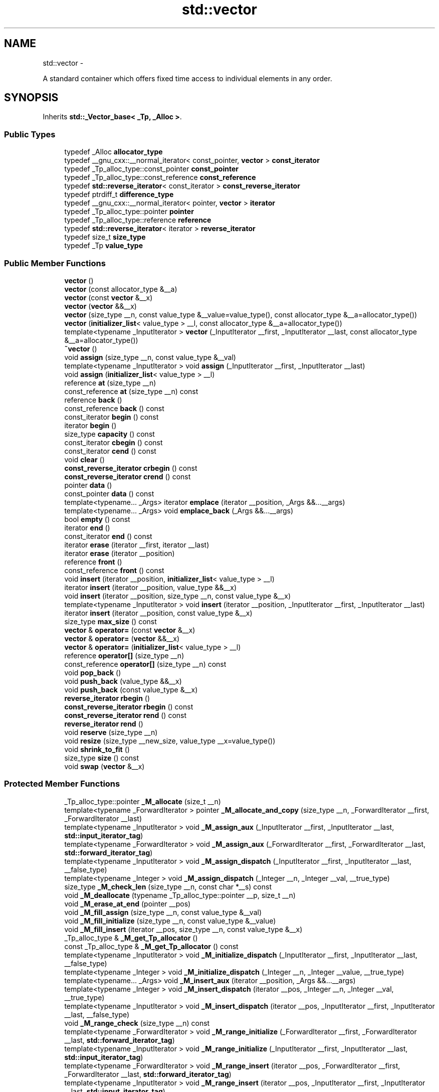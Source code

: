 .TH "std::vector" 3 "Sun Oct 10 2010" "libstdc++" \" -*- nroff -*-
.ad l
.nh
.SH NAME
std::vector \- 
.PP
A standard container which offers fixed time access to individual elements in any order.  

.SH SYNOPSIS
.br
.PP
.PP
Inherits \fBstd::_Vector_base< _Tp, _Alloc >\fP.
.SS "Public Types"

.in +1c
.ti -1c
.RI "typedef _Alloc \fBallocator_type\fP"
.br
.ti -1c
.RI "typedef __gnu_cxx::__normal_iterator< const_pointer, \fBvector\fP > \fBconst_iterator\fP"
.br
.ti -1c
.RI "typedef _Tp_alloc_type::const_pointer \fBconst_pointer\fP"
.br
.ti -1c
.RI "typedef _Tp_alloc_type::const_reference \fBconst_reference\fP"
.br
.ti -1c
.RI "typedef \fBstd::reverse_iterator\fP< const_iterator > \fBconst_reverse_iterator\fP"
.br
.ti -1c
.RI "typedef ptrdiff_t \fBdifference_type\fP"
.br
.ti -1c
.RI "typedef __gnu_cxx::__normal_iterator< pointer, \fBvector\fP > \fBiterator\fP"
.br
.ti -1c
.RI "typedef _Tp_alloc_type::pointer \fBpointer\fP"
.br
.ti -1c
.RI "typedef _Tp_alloc_type::reference \fBreference\fP"
.br
.ti -1c
.RI "typedef \fBstd::reverse_iterator\fP< iterator > \fBreverse_iterator\fP"
.br
.ti -1c
.RI "typedef size_t \fBsize_type\fP"
.br
.ti -1c
.RI "typedef _Tp \fBvalue_type\fP"
.br
.in -1c
.SS "Public Member Functions"

.in +1c
.ti -1c
.RI "\fBvector\fP ()"
.br
.ti -1c
.RI "\fBvector\fP (const allocator_type &__a)"
.br
.ti -1c
.RI "\fBvector\fP (const \fBvector\fP &__x)"
.br
.ti -1c
.RI "\fBvector\fP (\fBvector\fP &&__x)"
.br
.ti -1c
.RI "\fBvector\fP (size_type __n, const value_type &__value=value_type(), const allocator_type &__a=allocator_type())"
.br
.ti -1c
.RI "\fBvector\fP (\fBinitializer_list\fP< value_type > __l, const allocator_type &__a=allocator_type())"
.br
.ti -1c
.RI "template<typename _InputIterator > \fBvector\fP (_InputIterator __first, _InputIterator __last, const allocator_type &__a=allocator_type())"
.br
.ti -1c
.RI "\fB~vector\fP ()"
.br
.ti -1c
.RI "void \fBassign\fP (size_type __n, const value_type &__val)"
.br
.ti -1c
.RI "template<typename _InputIterator > void \fBassign\fP (_InputIterator __first, _InputIterator __last)"
.br
.ti -1c
.RI "void \fBassign\fP (\fBinitializer_list\fP< value_type > __l)"
.br
.ti -1c
.RI "reference \fBat\fP (size_type __n)"
.br
.ti -1c
.RI "const_reference \fBat\fP (size_type __n) const "
.br
.ti -1c
.RI "reference \fBback\fP ()"
.br
.ti -1c
.RI "const_reference \fBback\fP () const "
.br
.ti -1c
.RI "const_iterator \fBbegin\fP () const "
.br
.ti -1c
.RI "iterator \fBbegin\fP ()"
.br
.ti -1c
.RI "size_type \fBcapacity\fP () const "
.br
.ti -1c
.RI "const_iterator \fBcbegin\fP () const "
.br
.ti -1c
.RI "const_iterator \fBcend\fP () const "
.br
.ti -1c
.RI "void \fBclear\fP ()"
.br
.ti -1c
.RI "\fBconst_reverse_iterator\fP \fBcrbegin\fP () const "
.br
.ti -1c
.RI "\fBconst_reverse_iterator\fP \fBcrend\fP () const "
.br
.ti -1c
.RI "pointer \fBdata\fP ()"
.br
.ti -1c
.RI "const_pointer \fBdata\fP () const "
.br
.ti -1c
.RI "template<typename... _Args> iterator \fBemplace\fP (iterator __position, _Args &&...__args)"
.br
.ti -1c
.RI "template<typename... _Args> void \fBemplace_back\fP (_Args &&...__args)"
.br
.ti -1c
.RI "bool \fBempty\fP () const "
.br
.ti -1c
.RI "iterator \fBend\fP ()"
.br
.ti -1c
.RI "const_iterator \fBend\fP () const "
.br
.ti -1c
.RI "iterator \fBerase\fP (iterator __first, iterator __last)"
.br
.ti -1c
.RI "iterator \fBerase\fP (iterator __position)"
.br
.ti -1c
.RI "reference \fBfront\fP ()"
.br
.ti -1c
.RI "const_reference \fBfront\fP () const "
.br
.ti -1c
.RI "void \fBinsert\fP (iterator __position, \fBinitializer_list\fP< value_type > __l)"
.br
.ti -1c
.RI "iterator \fBinsert\fP (iterator __position, value_type &&__x)"
.br
.ti -1c
.RI "void \fBinsert\fP (iterator __position, size_type __n, const value_type &__x)"
.br
.ti -1c
.RI "template<typename _InputIterator > void \fBinsert\fP (iterator __position, _InputIterator __first, _InputIterator __last)"
.br
.ti -1c
.RI "iterator \fBinsert\fP (iterator __position, const value_type &__x)"
.br
.ti -1c
.RI "size_type \fBmax_size\fP () const "
.br
.ti -1c
.RI "\fBvector\fP & \fBoperator=\fP (const \fBvector\fP &__x)"
.br
.ti -1c
.RI "\fBvector\fP & \fBoperator=\fP (\fBvector\fP &&__x)"
.br
.ti -1c
.RI "\fBvector\fP & \fBoperator=\fP (\fBinitializer_list\fP< value_type > __l)"
.br
.ti -1c
.RI "reference \fBoperator[]\fP (size_type __n)"
.br
.ti -1c
.RI "const_reference \fBoperator[]\fP (size_type __n) const "
.br
.ti -1c
.RI "void \fBpop_back\fP ()"
.br
.ti -1c
.RI "void \fBpush_back\fP (value_type &&__x)"
.br
.ti -1c
.RI "void \fBpush_back\fP (const value_type &__x)"
.br
.ti -1c
.RI "\fBreverse_iterator\fP \fBrbegin\fP ()"
.br
.ti -1c
.RI "\fBconst_reverse_iterator\fP \fBrbegin\fP () const "
.br
.ti -1c
.RI "\fBconst_reverse_iterator\fP \fBrend\fP () const "
.br
.ti -1c
.RI "\fBreverse_iterator\fP \fBrend\fP ()"
.br
.ti -1c
.RI "void \fBreserve\fP (size_type __n)"
.br
.ti -1c
.RI "void \fBresize\fP (size_type __new_size, value_type __x=value_type())"
.br
.ti -1c
.RI "void \fBshrink_to_fit\fP ()"
.br
.ti -1c
.RI "size_type \fBsize\fP () const "
.br
.ti -1c
.RI "void \fBswap\fP (\fBvector\fP &__x)"
.br
.in -1c
.SS "Protected Member Functions"

.in +1c
.ti -1c
.RI "_Tp_alloc_type::pointer \fB_M_allocate\fP (size_t __n)"
.br
.ti -1c
.RI "template<typename _ForwardIterator > pointer \fB_M_allocate_and_copy\fP (size_type __n, _ForwardIterator __first, _ForwardIterator __last)"
.br
.ti -1c
.RI "template<typename _InputIterator > void \fB_M_assign_aux\fP (_InputIterator __first, _InputIterator __last, \fBstd::input_iterator_tag\fP)"
.br
.ti -1c
.RI "template<typename _ForwardIterator > void \fB_M_assign_aux\fP (_ForwardIterator __first, _ForwardIterator __last, \fBstd::forward_iterator_tag\fP)"
.br
.ti -1c
.RI "template<typename _InputIterator > void \fB_M_assign_dispatch\fP (_InputIterator __first, _InputIterator __last, __false_type)"
.br
.ti -1c
.RI "template<typename _Integer > void \fB_M_assign_dispatch\fP (_Integer __n, _Integer __val, __true_type)"
.br
.ti -1c
.RI "size_type \fB_M_check_len\fP (size_type __n, const char *__s) const "
.br
.ti -1c
.RI "void \fB_M_deallocate\fP (typename _Tp_alloc_type::pointer __p, size_t __n)"
.br
.ti -1c
.RI "void \fB_M_erase_at_end\fP (pointer __pos)"
.br
.ti -1c
.RI "void \fB_M_fill_assign\fP (size_type __n, const value_type &__val)"
.br
.ti -1c
.RI "void \fB_M_fill_initialize\fP (size_type __n, const value_type &__value)"
.br
.ti -1c
.RI "void \fB_M_fill_insert\fP (iterator __pos, size_type __n, const value_type &__x)"
.br
.ti -1c
.RI "_Tp_alloc_type & \fB_M_get_Tp_allocator\fP ()"
.br
.ti -1c
.RI "const _Tp_alloc_type & \fB_M_get_Tp_allocator\fP () const "
.br
.ti -1c
.RI "template<typename _InputIterator > void \fB_M_initialize_dispatch\fP (_InputIterator __first, _InputIterator __last, __false_type)"
.br
.ti -1c
.RI "template<typename _Integer > void \fB_M_initialize_dispatch\fP (_Integer __n, _Integer __value, __true_type)"
.br
.ti -1c
.RI "template<typename... _Args> void \fB_M_insert_aux\fP (iterator __position, _Args &&...__args)"
.br
.ti -1c
.RI "template<typename _Integer > void \fB_M_insert_dispatch\fP (iterator __pos, _Integer __n, _Integer __val, __true_type)"
.br
.ti -1c
.RI "template<typename _InputIterator > void \fB_M_insert_dispatch\fP (iterator __pos, _InputIterator __first, _InputIterator __last, __false_type)"
.br
.ti -1c
.RI "void \fB_M_range_check\fP (size_type __n) const "
.br
.ti -1c
.RI "template<typename _ForwardIterator > void \fB_M_range_initialize\fP (_ForwardIterator __first, _ForwardIterator __last, \fBstd::forward_iterator_tag\fP)"
.br
.ti -1c
.RI "template<typename _InputIterator > void \fB_M_range_initialize\fP (_InputIterator __first, _InputIterator __last, \fBstd::input_iterator_tag\fP)"
.br
.ti -1c
.RI "template<typename _ForwardIterator > void \fB_M_range_insert\fP (iterator __pos, _ForwardIterator __first, _ForwardIterator __last, \fBstd::forward_iterator_tag\fP)"
.br
.ti -1c
.RI "template<typename _InputIterator > void \fB_M_range_insert\fP (iterator __pos, _InputIterator __first, _InputIterator __last, \fBstd::input_iterator_tag\fP)"
.br
.ti -1c
.RI "allocator_type \fBget_allocator\fP () const "
.br
.in -1c
.SS "Protected Attributes"

.in +1c
.ti -1c
.RI "_Vector_impl \fB_M_impl\fP"
.br
.in -1c
.SH "Detailed Description"
.PP 

.SS "template<typename _Tp, typename _Alloc = std::allocator<_Tp>> class std::vector< _Tp, _Alloc >"
A standard container which offers fixed time access to individual elements in any order. 

Meets the requirements of a \fCcontainer\fP, a \fCreversible container\fP, and a \fCsequence\fP, including the \fCoptional sequence requirements\fP with the exception of \fCpush_front\fP and \fCpop_front\fP.
.PP
In some terminology a vector can be described as a dynamic C-style array, it offers fast and efficient access to individual elements in any order and saves the user from worrying about memory and size allocation. Subscripting ( \fC\fP[] ) access is also provided as with C-style arrays. 
.PP
Definition at line 170 of file stl_vector.h.
.SH "Constructor & Destructor Documentation"
.PP 
.SS "template<typename _Tp, typename _Alloc = std::allocator<_Tp>> \fBstd::vector\fP< _Tp, _Alloc >::\fBvector\fP ()\fC [inline]\fP"
.PP
Default constructor creates no elements. 
.PP
Definition at line 207 of file stl_vector.h.
.SS "template<typename _Tp, typename _Alloc = std::allocator<_Tp>> \fBstd::vector\fP< _Tp, _Alloc >::\fBvector\fP (const allocator_type & __a)\fC [inline, explicit]\fP"
.PP
Creates a vector with no elements. \fBParameters:\fP
.RS 4
\fIa\fP An allocator object. 
.RE
.PP

.PP
Definition at line 215 of file stl_vector.h.
.SS "template<typename _Tp, typename _Alloc = std::allocator<_Tp>> \fBstd::vector\fP< _Tp, _Alloc >::\fBvector\fP (size_type __n, const value_type & __value = \fCvalue_type()\fP, const allocator_type & __a = \fCallocator_type()\fP)\fC [inline, explicit]\fP"
.PP
Creates a vector with copies of an exemplar element. \fBParameters:\fP
.RS 4
\fIn\fP The number of elements to initially create. 
.br
\fIvalue\fP An element to copy. 
.br
\fIa\fP An allocator.
.RE
.PP
This constructor fills the vector with \fIn\fP copies of \fIvalue\fP. 
.PP
Definition at line 227 of file stl_vector.h.
.SS "template<typename _Tp, typename _Alloc = std::allocator<_Tp>> \fBstd::vector\fP< _Tp, _Alloc >::\fBvector\fP (const \fBvector\fP< _Tp, _Alloc > & __x)\fC [inline]\fP"
.PP
Vector copy constructor. \fBParameters:\fP
.RS 4
\fIx\fP A vector of identical element and allocator types.
.RE
.PP
The newly-created vector uses a copy of the allocation object used by \fIx\fP. All the elements of \fIx\fP are copied, but any extra memory in \fIx\fP (for fast expansion) will not be copied. 
.PP
Definition at line 241 of file stl_vector.h.
.SS "template<typename _Tp, typename _Alloc = std::allocator<_Tp>> \fBstd::vector\fP< _Tp, _Alloc >::\fBvector\fP (\fBvector\fP< _Tp, _Alloc > && __x)\fC [inline]\fP"
.PP
Vector move constructor. \fBParameters:\fP
.RS 4
\fIx\fP A vector of identical element and allocator types.
.RE
.PP
The newly-created vector contains the exact contents of \fIx\fP. The contents of \fIx\fP are a valid, but unspecified vector. 
.PP
Definition at line 257 of file stl_vector.h.
.SS "template<typename _Tp, typename _Alloc = std::allocator<_Tp>> \fBstd::vector\fP< _Tp, _Alloc >::\fBvector\fP (\fBinitializer_list\fP< value_type > __l, const allocator_type & __a = \fCallocator_type()\fP)\fC [inline]\fP"
.PP
Builds a vector from an initializer list. \fBParameters:\fP
.RS 4
\fIl\fP An \fBinitializer_list\fP. 
.br
\fIa\fP An allocator.
.RE
.PP
Create a vector consisting of copies of the elements in the \fBinitializer_list\fP \fIl\fP.
.PP
This will call the element type's copy constructor N times (where N is \fIl.size()\fP) and do no memory reallocation. 
.PP
Definition at line 271 of file stl_vector.h.
.SS "template<typename _Tp, typename _Alloc = std::allocator<_Tp>> template<typename _InputIterator > \fBstd::vector\fP< _Tp, _Alloc >::\fBvector\fP (_InputIterator __first, _InputIterator __last, const allocator_type & __a = \fCallocator_type()\fP)\fC [inline]\fP"
.PP
Builds a vector from a range. \fBParameters:\fP
.RS 4
\fIfirst\fP An input iterator. 
.br
\fIlast\fP An input iterator. 
.br
\fIa\fP An allocator.
.RE
.PP
Create a vector consisting of copies of the elements from [first,last).
.PP
If the iterators are forward, bidirectional, or random-access, then this will call the elements' copy constructor N times (where N is distance(first,last)) and do no memory reallocation. But if only input iterators are used, then this will do at most 2N calls to the copy constructor, and logN memory reallocations. 
.PP
Definition at line 297 of file stl_vector.h.
.SS "template<typename _Tp, typename _Alloc = std::allocator<_Tp>> \fBstd::vector\fP< _Tp, _Alloc >::~\fBvector\fP ()\fC [inline]\fP"The dtor only erases the elements, and note that if the elements themselves are pointers, the pointed-to memory is not touched in any way. Managing the pointer is the user's responsibility. 
.PP
Definition at line 312 of file stl_vector.h.
.SH "Member Function Documentation"
.PP 
.SS "template<typename _Tp, typename _Alloc = std::allocator<_Tp>> template<typename _ForwardIterator > pointer \fBstd::vector\fP< _Tp, _Alloc >::_M_allocate_and_copy (size_type __n, _ForwardIterator __first, _ForwardIterator __last)\fC [inline, protected]\fP"Memory expansion handler. Uses the member allocation function to obtain \fIn\fP bytes of memory, and then copies [first,last) into it. 
.PP
Definition at line 964 of file stl_vector.h.
.PP
Referenced by std::vector< _Tp, _Alloc >::operator=().
.SS "template<typename _Tp, typename _Alloc = std::allocator<_Tp>> void \fBstd::vector\fP< _Tp, _Alloc >::_M_range_check (size_type __n) const\fC [inline, protected]\fP"
.PP
Safety check used only from \fBat()\fP. 
.PP
Definition at line 639 of file stl_vector.h.
.SS "template<typename _Tp, typename _Alloc = std::allocator<_Tp>> template<typename _InputIterator > void \fBstd::vector\fP< _Tp, _Alloc >::assign (_InputIterator __first, _InputIterator __last)\fC [inline]\fP"
.PP
Assigns a range to a vector. \fBParameters:\fP
.RS 4
\fIfirst\fP An input iterator. 
.br
\fIlast\fP An input iterator.
.RE
.PP
This function fills a vector with copies of the elements in the range [first,last).
.PP
Note that the assignment completely changes the vector and that the resulting vector's size is the same as the number of elements assigned. Old data may be lost. 
.PP
Definition at line 392 of file stl_vector.h.
.SS "template<typename _Tp, typename _Alloc = std::allocator<_Tp>> void \fBstd::vector\fP< _Tp, _Alloc >::assign (size_type __n, const value_type & __val)\fC [inline]\fP"
.PP
Assigns a given value to a vector. \fBParameters:\fP
.RS 4
\fIn\fP Number of elements to be assigned. 
.br
\fIval\fP Value to be assigned.
.RE
.PP
This function fills a vector with \fIn\fP copies of the given value. Note that the assignment completely changes the vector and that the resulting vector's size is the same as the number of elements assigned. Old data may be lost. 
.PP
Definition at line 375 of file stl_vector.h.
.SS "template<typename _Tp, typename _Alloc = std::allocator<_Tp>> void \fBstd::vector\fP< _Tp, _Alloc >::assign (\fBinitializer_list\fP< value_type > __l)\fC [inline]\fP"
.PP
Assigns an initializer list to a vector. \fBParameters:\fP
.RS 4
\fIl\fP An \fBinitializer_list\fP.
.RE
.PP
This function fills a vector with copies of the elements in the initializer list \fIl\fP.
.PP
Note that the assignment completely changes the vector and that the resulting vector's size is the same as the number of elements assigned. Old data may be lost. 
.PP
Definition at line 412 of file stl_vector.h.
.PP
Referenced by std::vector< result_type >::assign().
.SS "template<typename _Tp, typename _Alloc = std::allocator<_Tp>> reference \fBstd::vector\fP< _Tp, _Alloc >::at (size_type __n)\fC [inline]\fP"
.PP
Provides access to the data contained in the vector. \fBParameters:\fP
.RS 4
\fIn\fP The index of the element for which data should be accessed. 
.RE
.PP
\fBReturns:\fP
.RS 4
Read/write reference to data. 
.RE
.PP
\fBExceptions:\fP
.RS 4
\fI\fBstd::out_of_range\fP\fP If \fIn\fP is an invalid index.
.RE
.PP
This function provides for safer data access. The parameter is first checked that it is in the range of the vector. The function throws \fBout_of_range\fP if the check fails. 
.PP
Definition at line 658 of file stl_vector.h.
.SS "template<typename _Tp, typename _Alloc = std::allocator<_Tp>> const_reference \fBstd::vector\fP< _Tp, _Alloc >::at (size_type __n) const\fC [inline]\fP"
.PP
Provides access to the data contained in the vector. \fBParameters:\fP
.RS 4
\fIn\fP The index of the element for which data should be accessed. 
.RE
.PP
\fBReturns:\fP
.RS 4
Read-only (constant) reference to data. 
.RE
.PP
\fBExceptions:\fP
.RS 4
\fI\fBstd::out_of_range\fP\fP If \fIn\fP is an invalid index.
.RE
.PP
This function provides for safer data access. The parameter is first checked that it is in the range of the vector. The function throws \fBout_of_range\fP if the check fails. 
.PP
Definition at line 676 of file stl_vector.h.
.SS "template<typename _Tp, typename _Alloc = std::allocator<_Tp>> const_reference \fBstd::vector\fP< _Tp, _Alloc >::back () const\fC [inline]\fP"Returns a read-only (constant) reference to the data at the last element of the vector. 
.PP
Definition at line 711 of file stl_vector.h.
.SS "template<typename _Tp, typename _Alloc = std::allocator<_Tp>> reference \fBstd::vector\fP< _Tp, _Alloc >::back ()\fC [inline]\fP"Returns a read/write reference to the data at the last element of the vector. 
.PP
Definition at line 703 of file stl_vector.h.
.PP
Referenced by std::piecewise_linear_distribution< _RealType >::max(), and std::piecewise_constant_distribution< _RealType >::max().
.SS "template<typename _Tp, typename _Alloc = std::allocator<_Tp>> const_iterator \fBstd::vector\fP< _Tp, _Alloc >::begin () const\fC [inline]\fP"Returns a read-only (constant) iterator that points to the first element in the vector. Iteration is done in ordinary element order. 
.PP
Definition at line 435 of file stl_vector.h.
.SS "template<typename _Tp, typename _Alloc = std::allocator<_Tp>> iterator \fBstd::vector\fP< _Tp, _Alloc >::begin ()\fC [inline]\fP"Returns a read/write iterator that points to the first element in the vector. Iteration is done in ordinary element order. 
.PP
Definition at line 426 of file stl_vector.h.
.PP
Referenced by std::vector< _Tp, _Alloc >::emplace(), std::vector< _Tp, _Alloc >::insert(), __gnu_parallel::multiseq_partition(), __gnu_parallel::multiseq_selection(), __gnu_parallel::multiway_merge_exact_splitting(), std::vector< _Tp, _Alloc >::operator=(), std::operator==(), and std::vector< result_type >::vector().
.SS "template<typename _Tp, typename _Alloc = std::allocator<_Tp>> size_type \fBstd::vector\fP< _Tp, _Alloc >::capacity () const\fC [inline]\fP"Returns the total number of elements that the vector can hold before needing to allocate more memory. 
.PP
Definition at line 573 of file stl_vector.h.
.PP
Referenced by std::vector< _Tp, _Alloc >::operator=().
.SS "template<typename _Tp, typename _Alloc = std::allocator<_Tp>> const_iterator \fBstd::vector\fP< _Tp, _Alloc >::cbegin () const\fC [inline]\fP"Returns a read-only (constant) iterator that points to the first element in the vector. Iteration is done in ordinary element order. 
.PP
Definition at line 499 of file stl_vector.h.
.SS "template<typename _Tp, typename _Alloc = std::allocator<_Tp>> const_iterator \fBstd::vector\fP< _Tp, _Alloc >::cend () const\fC [inline]\fP"Returns a read-only (constant) iterator that points one past the last element in the vector. Iteration is done in ordinary element order. 
.PP
Definition at line 508 of file stl_vector.h.
.SS "template<typename _Tp, typename _Alloc = std::allocator<_Tp>> void \fBstd::vector\fP< _Tp, _Alloc >::clear ()\fC [inline]\fP"Erases all the elements. Note that this function only erases the elements, and that if the elements themselves are pointers, the pointed-to memory is not touched in any way. Managing the pointer is the user's responsibility. 
.PP
Definition at line 954 of file stl_vector.h.
.SS "template<typename _Tp, typename _Alloc = std::allocator<_Tp>> \fBconst_reverse_iterator\fP \fBstd::vector\fP< _Tp, _Alloc >::crbegin () const\fC [inline]\fP"Returns a read-only (constant) reverse iterator that points to the last element in the vector. Iteration is done in reverse element order. 
.PP
Definition at line 517 of file stl_vector.h.
.SS "template<typename _Tp, typename _Alloc = std::allocator<_Tp>> \fBconst_reverse_iterator\fP \fBstd::vector\fP< _Tp, _Alloc >::crend () const\fC [inline]\fP"Returns a read-only (constant) reverse iterator that points to one before the first element in the vector. Iteration is done in reverse element order. 
.PP
Definition at line 526 of file stl_vector.h.
.SS "template<typename _Tp, typename _Alloc = std::allocator<_Tp>> pointer \fBstd::vector\fP< _Tp, _Alloc >::data ()\fC [inline]\fP"Returns a pointer such that [\fBdata()\fP, \fBdata()\fP + \fBsize()\fP) is a valid range. For a non-empty vector, \fBdata()\fP == &\fBfront()\fP. 
.PP
Definition at line 722 of file stl_vector.h.
.SS "template<typename _Tp , typename _Alloc > template<typename... _Args> \fBvector\fP< _Tp, _Alloc >::iterator \fBstd::vector\fP< _Tp, _Alloc >::emplace (iterator __position, _Args &&... __args)"
.PP
Inserts an object in vector before specified iterator. \fBParameters:\fP
.RS 4
\fIposition\fP An iterator into the vector. 
.br
\fIargs\fP Arguments. 
.RE
.PP
\fBReturns:\fP
.RS 4
An iterator that points to the inserted data.
.RE
.PP
This function will insert an object of type T constructed with T(std::forward<Args>(args)...) before the specified location. Note that this kind of operation could be expensive for a vector and if it is frequently used the user should consider using \fBstd::list\fP. 
.PP
Definition at line 272 of file vector.tcc.
.PP
References std::vector< _Tp, _Alloc >::begin(), and std::vector< _Tp, _Alloc >::end().
.SS "template<typename _Tp, typename _Alloc = std::allocator<_Tp>> bool \fBstd::vector\fP< _Tp, _Alloc >::empty () const\fC [inline]\fP"Returns true if the vector is empty. (Thus \fBbegin()\fP would equal \fBend()\fP.) 
.PP
Definition at line 582 of file stl_vector.h.
.SS "template<typename _Tp, typename _Alloc = std::allocator<_Tp>> const_iterator \fBstd::vector\fP< _Tp, _Alloc >::end () const\fC [inline]\fP"Returns a read-only (constant) iterator that points one past the last element in the vector. Iteration is done in ordinary element order. 
.PP
Definition at line 453 of file stl_vector.h.
.SS "template<typename _Tp, typename _Alloc = std::allocator<_Tp>> iterator \fBstd::vector\fP< _Tp, _Alloc >::end ()\fC [inline]\fP"Returns a read/write iterator that points one past the last element in the vector. Iteration is done in ordinary element order. 
.PP
Definition at line 444 of file stl_vector.h.
.PP
Referenced by std::vector< _Tp, _Alloc >::emplace(), std::vector< _Tp, _Alloc >::erase(), std::vector< _Tp, _Alloc >::insert(), __gnu_parallel::multiseq_partition(), __gnu_parallel::multiseq_selection(), __gnu_parallel::multiway_merge_exact_splitting(), std::vector< _Tp, _Alloc >::operator=(), std::operator==(), and std::vector< result_type >::vector().
.SS "template<typename _Tp , typename _Alloc > \fBvector\fP< _Tp, _Alloc >::iterator \fBstd::vector\fP< _Tp, _Alloc >::erase (iterator __first, iterator __last)"
.PP
Remove a range of elements. \fBParameters:\fP
.RS 4
\fIfirst\fP Iterator pointing to the first element to be erased. 
.br
\fIlast\fP Iterator pointing to one past the last element to be erased. 
.RE
.PP
\fBReturns:\fP
.RS 4
An iterator pointing to the element pointed to by \fIlast\fP prior to erasing (or \fBend()\fP).
.RE
.PP
This function will erase the elements in the range [first,last) and shorten the vector accordingly.
.PP
Note This operation could be expensive and if it is frequently used the user should consider using \fBstd::list\fP. The user is also cautioned that this function only erases the elements, and that if the elements themselves are pointers, the pointed-to memory is not touched in any way. Managing the pointer is the user's responsibility. 
.PP
Definition at line 146 of file vector.tcc.
.PP
References std::vector< _Tp, _Alloc >::end().
.SS "template<typename _Tp , typename _Alloc > \fBvector\fP< _Tp, _Alloc >::iterator \fBstd::vector\fP< _Tp, _Alloc >::erase (iterator __position)"
.PP
Remove element at given position. \fBParameters:\fP
.RS 4
\fIposition\fP Iterator pointing to element to be erased. 
.RE
.PP
\fBReturns:\fP
.RS 4
An iterator pointing to the next element (or \fBend()\fP).
.RE
.PP
This function will erase the element at the given position and thus shorten the vector by one.
.PP
Note This operation could be expensive and if it is frequently used the user should consider using \fBstd::list\fP. The user is also cautioned that this function only erases the element, and that if the element is itself a pointer, the pointed-to memory is not touched in any way. Managing the pointer is the user's responsibility. 
.PP
Definition at line 134 of file vector.tcc.
.PP
References std::vector< _Tp, _Alloc >::end().
.SS "template<typename _Tp, typename _Alloc = std::allocator<_Tp>> reference \fBstd::vector\fP< _Tp, _Alloc >::front ()\fC [inline]\fP"Returns a read/write reference to the data at the first element of the vector. 
.PP
Definition at line 687 of file stl_vector.h.
.PP
Referenced by std::piecewise_linear_distribution< _RealType >::min(), and std::piecewise_constant_distribution< _RealType >::min().
.SS "template<typename _Tp, typename _Alloc = std::allocator<_Tp>> const_reference \fBstd::vector\fP< _Tp, _Alloc >::front () const\fC [inline]\fP"Returns a read-only (constant) reference to the data at the first element of the vector. 
.PP
Definition at line 695 of file stl_vector.h.
.SS "template<typename _Tp, typename _Alloc = std::allocator<_Tp>> void \fBstd::vector\fP< _Tp, _Alloc >::insert (iterator __position, size_type __n, const value_type & __x)\fC [inline]\fP"
.PP
Inserts a number of copies of given data into the vector. \fBParameters:\fP
.RS 4
\fIposition\fP An iterator into the vector. 
.br
\fIn\fP Number of elements to be inserted. 
.br
\fIx\fP Data to be inserted.
.RE
.PP
This function will insert a specified number of copies of the given data before the location specified by \fIposition\fP.
.PP
Note that this kind of operation could be expensive for a vector and if it is frequently used the user should consider using \fBstd::list\fP. 
.PP
Definition at line 858 of file stl_vector.h.
.SS "template<typename _Tp , typename _Alloc > \fBvector\fP< _Tp, _Alloc >::iterator \fBstd::vector\fP< _Tp, _Alloc >::insert (iterator __position, const value_type & __x)"
.PP
Inserts given value into vector before specified iterator. \fBParameters:\fP
.RS 4
\fIposition\fP An iterator into the vector. 
.br
\fIx\fP Data to be inserted. 
.RE
.PP
\fBReturns:\fP
.RS 4
An iterator that points to the inserted data.
.RE
.PP
This function will insert a copy of the given value before the specified location. Note that this kind of operation could be expensive for a vector and if it is frequently used the user should consider using \fBstd::list\fP. 
.PP
Definition at line 107 of file vector.tcc.
.PP
References std::vector< _Tp, _Alloc >::begin(), and std::vector< _Tp, _Alloc >::end().
.SS "template<typename _Tp, typename _Alloc = std::allocator<_Tp>> iterator \fBstd::vector\fP< _Tp, _Alloc >::insert (iterator __position, value_type && __x)\fC [inline]\fP"
.PP
Inserts given rvalue into vector before specified iterator. \fBParameters:\fP
.RS 4
\fIposition\fP An iterator into the vector. 
.br
\fIx\fP Data to be inserted. 
.RE
.PP
\fBReturns:\fP
.RS 4
An iterator that points to the inserted data.
.RE
.PP
This function will insert a copy of the given rvalue before the specified location. Note that this kind of operation could be expensive for a vector and if it is frequently used the user should consider using \fBstd::list\fP. 
.PP
Definition at line 823 of file stl_vector.h.
.SS "template<typename _Tp, typename _Alloc = std::allocator<_Tp>> void \fBstd::vector\fP< _Tp, _Alloc >::insert (iterator __position, \fBinitializer_list\fP< value_type > __l)\fC [inline]\fP"
.PP
Inserts an \fBinitializer_list\fP into the vector. \fBParameters:\fP
.RS 4
\fIposition\fP An iterator into the vector. 
.br
\fIl\fP An \fBinitializer_list\fP.
.RE
.PP
This function will insert copies of the data in the \fBinitializer_list\fP \fIl\fP into the vector before the location specified by \fIposition\fP.
.PP
Note that this kind of operation could be expensive for a vector and if it is frequently used the user should consider using \fBstd::list\fP. 
.PP
Definition at line 840 of file stl_vector.h.
.PP
Referenced by std::vector< result_type >::insert().
.SS "template<typename _Tp, typename _Alloc = std::allocator<_Tp>> template<typename _InputIterator > void \fBstd::vector\fP< _Tp, _Alloc >::insert (iterator __position, _InputIterator __first, _InputIterator __last)\fC [inline]\fP"
.PP
Inserts a range into the vector. \fBParameters:\fP
.RS 4
\fIposition\fP An iterator into the vector. 
.br
\fIfirst\fP An input iterator. 
.br
\fIlast\fP An input iterator.
.RE
.PP
This function will insert copies of the data in the range [first,last) into the vector before the location specified by \fIpos\fP.
.PP
Note that this kind of operation could be expensive for a vector and if it is frequently used the user should consider using \fBstd::list\fP. 
.PP
Definition at line 877 of file stl_vector.h.
.SS "template<typename _Tp, typename _Alloc = std::allocator<_Tp>> size_type \fBstd::vector\fP< _Tp, _Alloc >::max_size () const\fC [inline]\fP"Returns the \fBsize()\fP of the largest possible vector. 
.PP
Definition at line 538 of file stl_vector.h.
.SS "template<typename _Tp, typename _Alloc = std::allocator<_Tp>> \fBvector\fP& \fBstd::vector\fP< _Tp, _Alloc >::operator= (\fBvector\fP< _Tp, _Alloc > && __x)\fC [inline]\fP"
.PP
Vector move assignment operator. \fBParameters:\fP
.RS 4
\fIx\fP A vector of identical element and allocator types.
.RE
.PP
The contents of \fIx\fP are moved into this vector (without copying). \fIx\fP is a valid, but unspecified vector. 
.PP
Definition at line 336 of file stl_vector.h.
.SS "template<typename _Tp, typename _Alloc = std::allocator<_Tp>> \fBvector\fP& \fBstd::vector\fP< _Tp, _Alloc >::operator= (\fBinitializer_list\fP< value_type > __l)\fC [inline]\fP"
.PP
Vector list assignment operator. \fBParameters:\fP
.RS 4
\fIl\fP An \fBinitializer_list\fP.
.RE
.PP
This function fills a vector with copies of the elements in the initializer list \fIl\fP.
.PP
Note that the assignment completely changes the vector and that the resulting vector's size is the same as the number of elements assigned. Old data may be lost. 
.PP
Definition at line 357 of file stl_vector.h.
.SS "template<typename _Tp , typename _Alloc > \fBvector\fP< _Tp, _Alloc > & \fBstd::vector\fP< _Tp, _Alloc >::operator= (const \fBvector\fP< _Tp, _Alloc > & __x)"
.PP
Vector assignment operator. \fBParameters:\fP
.RS 4
\fIx\fP A vector of identical element and allocator types.
.RE
.PP
All the elements of \fIx\fP are copied, but any extra memory in \fIx\fP (for fast expansion) will not be copied. Unlike the copy constructor, the allocator object is not copied. 
.PP
Definition at line 157 of file vector.tcc.
.PP
References std::_Destroy(), std::vector< _Tp, _Alloc >::_M_allocate_and_copy(), std::vector< _Tp, _Alloc >::begin(), std::vector< _Tp, _Alloc >::capacity(), std::vector< _Tp, _Alloc >::end(), and std::vector< _Tp, _Alloc >::size().
.SS "template<typename _Tp, typename _Alloc = std::allocator<_Tp>> const_reference \fBstd::vector\fP< _Tp, _Alloc >::operator[] (size_type __n) const\fC [inline]\fP"
.PP
Subscript access to the data contained in the vector. \fBParameters:\fP
.RS 4
\fIn\fP The index of the element for which data should be accessed. 
.RE
.PP
\fBReturns:\fP
.RS 4
Read-only (constant) reference to data.
.RE
.PP
This operator allows for easy, array-style, data access. Note that data access with this operator is unchecked and \fBout_of_range\fP lookups are not defined. (For checked lookups see \fBat()\fP.) 
.PP
Definition at line 633 of file stl_vector.h.
.SS "template<typename _Tp, typename _Alloc = std::allocator<_Tp>> reference \fBstd::vector\fP< _Tp, _Alloc >::operator[] (size_type __n)\fC [inline]\fP"
.PP
Subscript access to the data contained in the vector. \fBParameters:\fP
.RS 4
\fIn\fP The index of the element for which data should be accessed. 
.RE
.PP
\fBReturns:\fP
.RS 4
Read/write reference to data.
.RE
.PP
This operator allows for easy, array-style, data access. Note that data access with this operator is unchecked and \fBout_of_range\fP lookups are not defined. (For checked lookups see \fBat()\fP.) 
.PP
Definition at line 618 of file stl_vector.h.
.SS "template<typename _Tp, typename _Alloc = std::allocator<_Tp>> void \fBstd::vector\fP< _Tp, _Alloc >::pop_back ()\fC [inline]\fP"
.PP
Removes last element. This is a typical stack operation. It shrinks the vector by one.
.PP
Note that no data is returned, and if the last element's data is needed, it should be retrieved before \fBpop_back()\fP is called. 
.PP
Definition at line 772 of file stl_vector.h.
.SS "template<typename _Tp, typename _Alloc = std::allocator<_Tp>> void \fBstd::vector\fP< _Tp, _Alloc >::push_back (const value_type & __x)\fC [inline]\fP"
.PP
Add data to the end of the vector. \fBParameters:\fP
.RS 4
\fIx\fP Data to be added.
.RE
.PP
This is a typical stack operation. The function creates an element at the end of the vector and assigns the given data to it. Due to the nature of a vector this operation can be done in constant time if the vector has preallocated space available. 
.PP
Definition at line 741 of file stl_vector.h.
.PP
Referenced by __gnu_parallel::multiseq_partition(), and __gnu_parallel::multiseq_selection().
.SS "template<typename _Tp, typename _Alloc = std::allocator<_Tp>> \fBreverse_iterator\fP \fBstd::vector\fP< _Tp, _Alloc >::rbegin ()\fC [inline]\fP"Returns a read/write reverse iterator that points to the last element in the vector. Iteration is done in reverse element order. 
.PP
Definition at line 462 of file stl_vector.h.
.SS "template<typename _Tp, typename _Alloc = std::allocator<_Tp>> \fBconst_reverse_iterator\fP \fBstd::vector\fP< _Tp, _Alloc >::rbegin () const\fC [inline]\fP"Returns a read-only (constant) reverse iterator that points to the last element in the vector. Iteration is done in reverse element order. 
.PP
Definition at line 471 of file stl_vector.h.
.SS "template<typename _Tp, typename _Alloc = std::allocator<_Tp>> \fBconst_reverse_iterator\fP \fBstd::vector\fP< _Tp, _Alloc >::rend () const\fC [inline]\fP"Returns a read-only (constant) reverse iterator that points to one before the first element in the vector. Iteration is done in reverse element order. 
.PP
Definition at line 489 of file stl_vector.h.
.SS "template<typename _Tp, typename _Alloc = std::allocator<_Tp>> \fBreverse_iterator\fP \fBstd::vector\fP< _Tp, _Alloc >::rend ()\fC [inline]\fP"Returns a read/write reverse iterator that points to one before the first element in the vector. Iteration is done in reverse element order. 
.PP
Definition at line 480 of file stl_vector.h.
.SS "template<typename _Tp , typename _Alloc > void \fBstd::vector\fP< _Tp, _Alloc >::reserve (size_type __n)"
.PP
Attempt to preallocate enough memory for specified number of elements. \fBParameters:\fP
.RS 4
\fIn\fP Number of elements required. 
.RE
.PP
\fBExceptions:\fP
.RS 4
\fI\fBstd::length_error\fP\fP If \fIn\fP exceeds \fC\fBmax_size()\fP\fP.
.RE
.PP
This function attempts to reserve enough memory for the vector to hold the specified number of elements. If the number requested is more than \fBmax_size()\fP, \fBlength_error\fP is thrown.
.PP
The advantage of this function is that if optimal code is a necessity and the user can determine the number of elements that will be required, the user can reserve the memory in advance, and thus prevent a possible reallocation of memory and copying of vector data. 
.PP
Definition at line 65 of file vector.tcc.
.PP
References std::_Destroy().
.SS "template<typename _Tp, typename _Alloc = std::allocator<_Tp>> void \fBstd::vector\fP< _Tp, _Alloc >::resize (size_type __new_size, value_type __x = \fCvalue_type()\fP)\fC [inline]\fP"
.PP
Resizes the vector to the specified number of elements. \fBParameters:\fP
.RS 4
\fInew_size\fP Number of elements the vector should contain. 
.br
\fIx\fP Data with which new elements should be populated.
.RE
.PP
This function will resize the vector to the specified number of elements. If the number is smaller than the vector's current size the vector is truncated, otherwise the vector is extended and new elements are populated with given data. 
.PP
Definition at line 553 of file stl_vector.h.
.PP
Referenced by __gnu_parallel::__shrink_and_double(), __gnu_parallel::multiway_merge_exact_splitting(), and __gnu_parallel::parallel_sort_mwms().
.SS "template<typename _Tp, typename _Alloc = std::allocator<_Tp>> void \fBstd::vector\fP< _Tp, _Alloc >::shrink_to_fit ()\fC [inline]\fP"A non-binding request to reduce \fBcapacity()\fP to \fBsize()\fP. 
.PP
Definition at line 564 of file stl_vector.h.
.SS "template<typename _Tp, typename _Alloc = std::allocator<_Tp>> size_type \fBstd::vector\fP< _Tp, _Alloc >::size () const\fC [inline]\fP"Returns the number of elements in the vector. 
.PP
Definition at line 533 of file stl_vector.h.
.PP
Referenced by __gnu_parallel::__shrink(), __gnu_parallel::__shrink_and_double(), __gnu_parallel::list_partition(), std::discrete_distribution< _IntType >::max(), std::vector< _Tp, _Alloc >::operator=(), and std::operator==().
.SS "template<typename _Tp, typename _Alloc = std::allocator<_Tp>> void \fBstd::vector\fP< _Tp, _Alloc >::swap (\fBvector\fP< _Tp, _Alloc > & __x)\fC [inline]\fP"
.PP
Swaps data with another vector. \fBParameters:\fP
.RS 4
\fIx\fP A vector of the same element and allocator types.
.RE
.PP
This exchanges the elements between two vectors in constant time. (Three pointers, so it should be quite fast.) Note that the global \fBstd::swap()\fP function is specialized such that std::swap(v1,v2) will feed to this function. 
.PP
Definition at line 934 of file stl_vector.h.
.PP
Referenced by std::swap().

.SH "Author"
.PP 
Generated automatically by Doxygen for libstdc++ from the source code.
